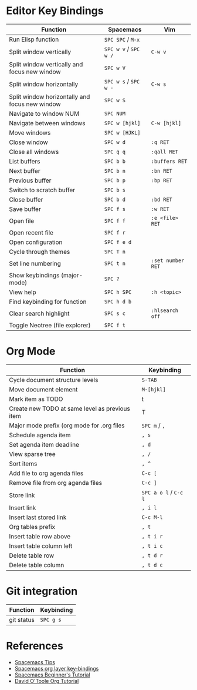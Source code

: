 * Editor Key Bindings

| Function                                       | Spacemacs             | Vim               |
|------------------------------------------------+-----------------------+-------------------|
| Run Elisp function                             | ~SPC SPC~ / ~M-x~     |                   |
| Split window vertically                        | ~SPC w v~ / ~SPC w /~ | ~C-w v~           |
| Split window vertically and focus new window   | ~SPC w V~             |                   |
| Split window horizontally                      | ~SPC w s~ / ~SPC w -~ | ~C-w s~           |
| Split window horizontally and focus new window | ~SPC w S~             |                   |
| Navigate to window NUM                         | ~SPC NUM~             |                   |
| Navigate between windows                       | ~SPC w [hjkl]~        | ~C-w [hjkl]~      |
| Move windows                                   | ~SPC w [HJKL]~        |                   |
| Close window                                   | ~SPC w d~             | ~:q RET~          |
| Close all windows                              | ~SPC q q~             | ~:qall RET~       |
| List buffers                                   | ~SPC b b~             | ~:buffers RET~    |
| Next buffer                                    | ~SPC b n~             | ~:bn RET~         |
| Previous buffer                                | ~SPC b p~             | ~:bp RET~         |
| Switch to scratch buffer                       | ~SPC b s~             |                   |
| Close buffer                                   | ~SPC b d~             | ~:bd RET~         |
| Save buffer                                    | ~SPC f s~             | ~:w RET~          |
| Open file                                      | ~SPC f f~             | ~:e <file> RET~   |
| Open recent file                               | ~SPC f r~             |                   |
| Open configuration                             | ~SPC f e d~           |                   |
| Cycle through themes                           | ~SPC T n~             |                   |
| Set line numbering                             | ~SPC t n~             | ~:set number RET~ |
| Show keybindings (major-mode)                  | ~SPC ?~               |                   |
| View help                                      | ~SPC h SPC~           | ~:h <topic>~      |
| Find keybinding for function                   | ~SPC h d b~           |                   |
| Clear search highlight                         | ~SPC s c~             | ~:hlsearch off~   |
| Toggle Neotree (file explorer)                 | ~SPC f t~             |                   |

* Org Mode

| Function                                       | Keybinding            |
|------------------------------------------------+-----------------------|
| Cycle document structure levels                | ~S-TAB~               |
| Move document element                          | ~M-[hjkl]~            |
| Mark item as TODO                              | t                     |
| Create new TODO at same level as previous item | T                     |
| Major mode prefix (org mode for .org files     | ~SPC m~ / ~,~         |
| Schedule agenda item                           | ~, s~                 |
| Set agenda item deadline                       | ~, d~                 |
| View sparse tree                               | ~, /~                 |
| Sort items                                     | ~, ^~                 |
| Add file to org agenda files                   | ~C-c [~               |
| Remove file from org agenda files              | ~C-c ]~               |
| Store link                                     | ~SPC a o l~ / ~C-c l~ |
| Insert link                                    | ~, i l~               |
| Insert last stored link                        | ~C-c M-l~             |
| Org tables prefix                              | ~, t~                 |
| Insert table row above                         | ~, t i r~             |
| Insert table column left                       | ~, t i c~             |
| Delete table row                               | ~, t d r~             |
| Delete table column                            | ~, t d c~             |

* Git integration

| Function   | Keybinding |
|------------+------------|
| git status | ~SPC g s~  |

* References
- [[https://beppu.github.io/post/spacemacs-tips/][Spacemacs Tips]]
- [[http://spacemacs.org/layers/+emacs/org/README.html#key-bindings][Spacemacs org layer key-bindings]]
- [[file:///home/privatecircle/.emacs.d/doc/BEGINNERS_TUTORIAL.org][Spacemacs Beginner's Tutorial]]
- [[https://orgmode.org/worg/org-tutorials/orgtutorial_dto.html][David O'Toole Org Tutorial]]
